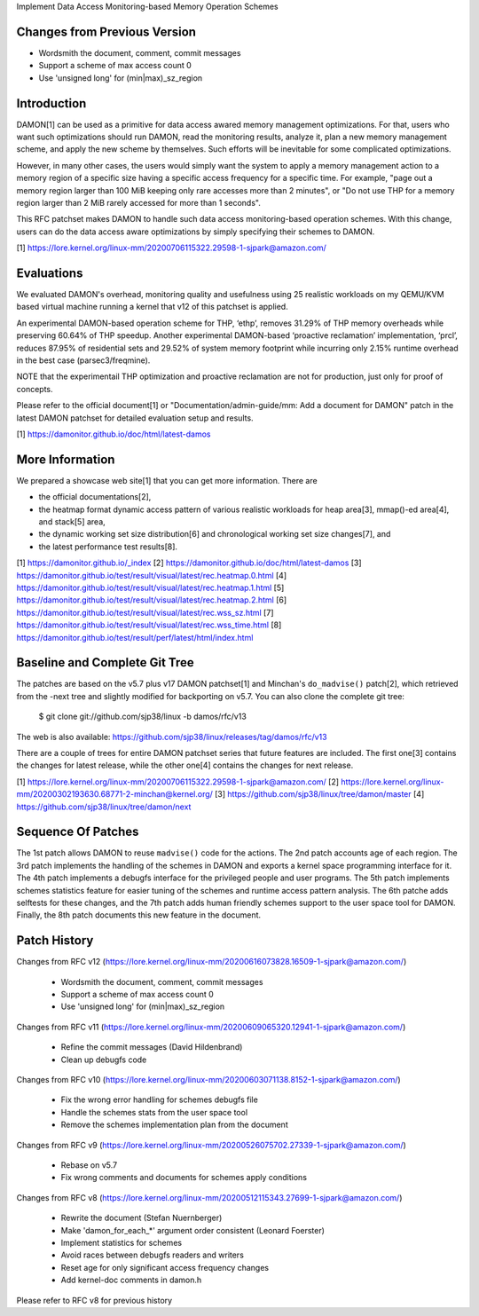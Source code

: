 Implement Data Access Monitoring-based Memory Operation Schemes

Changes from Previous Version
=============================

- Wordsmith the document, comment, commit messages
- Support a scheme of max access count 0
- Use 'unsigned long' for (min|max)_sz_region

Introduction
============

DAMON[1] can be used as a primitive for data access awared memory management
optimizations.  For that, users who want such optimizations should run DAMON,
read the monitoring results, analyze it, plan a new memory management scheme,
and apply the new scheme by themselves.  Such efforts will be inevitable for
some complicated optimizations.

However, in many other cases, the users would simply want the system to apply a
memory management action to a memory region of a specific size having a
specific access frequency for a specific time.  For example, "page out a memory
region larger than 100 MiB keeping only rare accesses more than 2 minutes", or
"Do not use THP for a memory region larger than 2 MiB rarely accessed for more
than 1 seconds".

This RFC patchset makes DAMON to handle such data access monitoring-based
operation schemes.  With this change, users can do the data access aware
optimizations by simply specifying their schemes to DAMON.

[1] https://lore.kernel.org/linux-mm/20200706115322.29598-1-sjpark@amazon.com/

Evaluations
===========

We evaluated DAMON's overhead, monitoring quality and usefulness using 25
realistic workloads on my QEMU/KVM based virtual machine running a kernel that
v12 of this patchset is applied.

An experimental DAMON-based operation scheme for THP, ‘ethp’, removes 31.29% of
THP memory overheads while preserving 60.64% of THP speedup. Another
experimental DAMON-based ‘proactive reclamation’ implementation, ‘prcl’,
reduces 87.95% of residential sets and 29.52% of system memory footprint while
incurring only 2.15% runtime overhead in the best case (parsec3/freqmine).

NOTE that the experimentail THP optimization and proactive reclamation are not
for production, just only for proof of concepts.

Please refer to the official document[1] or "Documentation/admin-guide/mm: Add
a document for DAMON" patch in the latest DAMON patchset for detailed
evaluation setup and results.

[1] https://damonitor.github.io/doc/html/latest-damos

More Information
================

We prepared a showcase web site[1] that you can get more information.  There
are

- the official documentations[2],
- the heatmap format dynamic access pattern of various realistic workloads for
  heap area[3], mmap()-ed area[4], and stack[5] area,
- the dynamic working set size distribution[6] and chronological working set
  size changes[7], and
- the latest performance test results[8].

[1] https://damonitor.github.io/_index
[2] https://damonitor.github.io/doc/html/latest-damos
[3] https://damonitor.github.io/test/result/visual/latest/rec.heatmap.0.html
[4] https://damonitor.github.io/test/result/visual/latest/rec.heatmap.1.html
[5] https://damonitor.github.io/test/result/visual/latest/rec.heatmap.2.html
[6] https://damonitor.github.io/test/result/visual/latest/rec.wss_sz.html
[7] https://damonitor.github.io/test/result/visual/latest/rec.wss_time.html
[8] https://damonitor.github.io/test/result/perf/latest/html/index.html

Baseline and Complete Git Tree
==============================

The patches are based on the v5.7 plus v17 DAMON patchset[1] and Minchan's
``do_madvise()`` patch[2], which retrieved from the -next tree and slightly
modified for backporting on v5.7.  You can also clone the complete git tree:

    $ git clone git://github.com/sjp38/linux -b damos/rfc/v13

The web is also available:
https://github.com/sjp38/linux/releases/tag/damos/rfc/v13

There are a couple of trees for entire DAMON patchset series that future
features are included.  The first one[3] contains the changes for latest
release, while the other one[4] contains the changes for next release.

[1] https://lore.kernel.org/linux-mm/20200706115322.29598-1-sjpark@amazon.com/
[2] https://lore.kernel.org/linux-mm/20200302193630.68771-2-minchan@kernel.org/
[3] https://github.com/sjp38/linux/tree/damon/master
[4] https://github.com/sjp38/linux/tree/damon/next

Sequence Of Patches
===================

The 1st patch allows DAMON to reuse ``madvise()`` code for the actions.  The
2nd patch accounts age of each region.  The 3rd patch implements the handling
of the schemes in DAMON and exports a kernel space programming interface for
it.  The 4th patch implements a debugfs interface for the privileged people and
user programs.  The 5th patch implements schemes statistics feature for easier
tuning of the schemes and runtime access pattern analysis.  The 6th patche adds
selftests for these changes, and the 7th patch adds human friendly schemes
support to the user space tool for DAMON.  Finally, the 8th patch documents
this new feature in the document.

Patch History
=============

Changes from RFC v12
(https://lore.kernel.org/linux-mm/20200616073828.16509-1-sjpark@amazon.com/)
 - Wordsmith the document, comment, commit messages
 - Support a scheme of max access count 0
 - Use 'unsigned long' for (min|max)_sz_region

Changes from RFC v11
(https://lore.kernel.org/linux-mm/20200609065320.12941-1-sjpark@amazon.com/)
 - Refine the commit messages (David Hildenbrand)
 - Clean up debugfs code

Changes from RFC v10
(https://lore.kernel.org/linux-mm/20200603071138.8152-1-sjpark@amazon.com/)
 - Fix the wrong error handling for schemes debugfs file
 - Handle the schemes stats from the user space tool
 - Remove the schemes implementation plan from the document

Changes from RFC v9
(https://lore.kernel.org/linux-mm/20200526075702.27339-1-sjpark@amazon.com/)
 - Rebase on v5.7
 - Fix wrong comments and documents for schemes apply conditions

Changes from RFC v8
(https://lore.kernel.org/linux-mm/20200512115343.27699-1-sjpark@amazon.com/)
 - Rewrite the document (Stefan Nuernberger)
 - Make 'damon_for_each_*' argument order consistent (Leonard Foerster)
 - Implement statistics for schemes
 - Avoid races between debugfs readers and writers
 - Reset age for only significant access frequency changes
 - Add kernel-doc comments in damon.h

Please refer to RFC v8 for previous history

